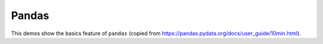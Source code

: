 .. _pandas-index:

.. _gallery:


Pandas
~~~~~~


This demos show the basics feature of ``pandas`` (copied from https://pandas.pydata.org/docs/user_guide/10min.html).

